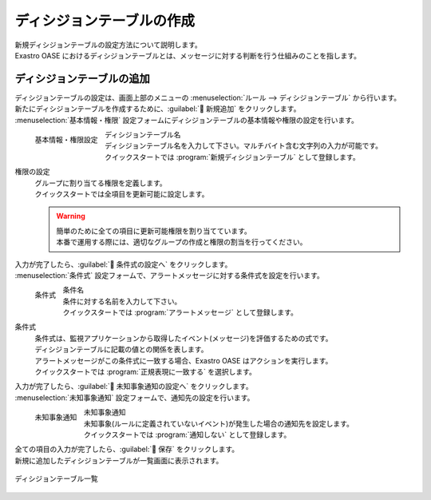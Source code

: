 ========================
ディシジョンテーブルの作成
========================

| 新規ディシジョンテーブルの設定方法について説明します。
| Exastro OASE におけるディシジョンテーブルとは、メッセージに対する判断を行う仕組みのことを指します。


ディシジョンテーブルの追加
========================

| ディシジョンテーブルの設定は、画面上部のメニューの :menuselection:`ルール --> ディシジョンテーブル` から行います。
| 新たにディシジョンテーブルを作成するために、:guilabel:` 新規追加` をクリックします。
| :menuselection:`基本情報・権限` 設定フォームにディシジョンテーブルの基本情報や権限の設定を行います。

.. figure:: /images/ja/quickstart/new_decision_table_01.png
   :width: 400px
   :align: left

   基本情報・権限設定

ディシジョンテーブル名
   | ディシジョンテーブル名を入力して下さい。マルチバイト含む文字列の入力が可能です。
   | クイックスタートでは :program:`新規ディシジョンテーブル` として登録します。

権限の設定
   | グループに割り当てる権限を定義します。
   | クイックスタートでは全項目を更新可能に設定します。

   .. warning::
      | 簡単のために全ての項目に更新可能権限を割り当てています。
      | 本番で運用する際には、適切なグループの作成と権限の割当を行ってください。

.. raw:: html

   <div style="clear:both;"></div>

| 入力が完了したら、:guilabel:` 条件式の設定へ` をクリックします。
| :menuselection:`条件式` 設定フォームで、アラートメッセージに対する条件式を設定を行います。

.. figure:: /images/ja/quickstart/new_decision_table_02.png
   :width: 400px
   :align: left

   条件式

条件名
   | 条件に対する名前を入力して下さい。
   | クイックスタートでは :program:`アラートメッセージ` として登録します。

条件式
   | 条件式は、監視アプリケーションから取得したイベント(メッセージ)を評価するための式です。
   | ディシジョンテーブルに記載の値との関係を表します。
   | アラートメッセージがこの条件式に一致する場合、Exastro OASE はアクションを実行します。
   | クイックスタートでは :program:`正規表現に一致する` を選択します。


.. raw:: html

   <div style="clear:both;"></div>

| 入力が完了したら、:guilabel:` 未知事象通知の設定へ` をクリックします。
| :menuselection:`未知事象通知` 設定フォームで、通知先の設定を行います。

.. figure:: /images/ja/quickstart/new_decision_table_03.png
   :width: 400px
   :align: left

   未知事象通知

未知事象通知
   | 未知事象(ルールに定義されていないイベント)が発生した場合の通知先を設定します。
   | クイックスタートでは :program:`通知しない` として登録します。

.. raw:: html

   <div style="clear:both;"></div>

| 全ての項目の入力が完了したら、:guilabel:` 保存` をクリックします。
| 新規に追加したディシジョンテーブルが一覧画面に表示されます。

.. figure:: /images/ja/quickstart/new_decision_table_04.png
   :width: 800px
   :align: center

   ディシジョンテーブル一覧
